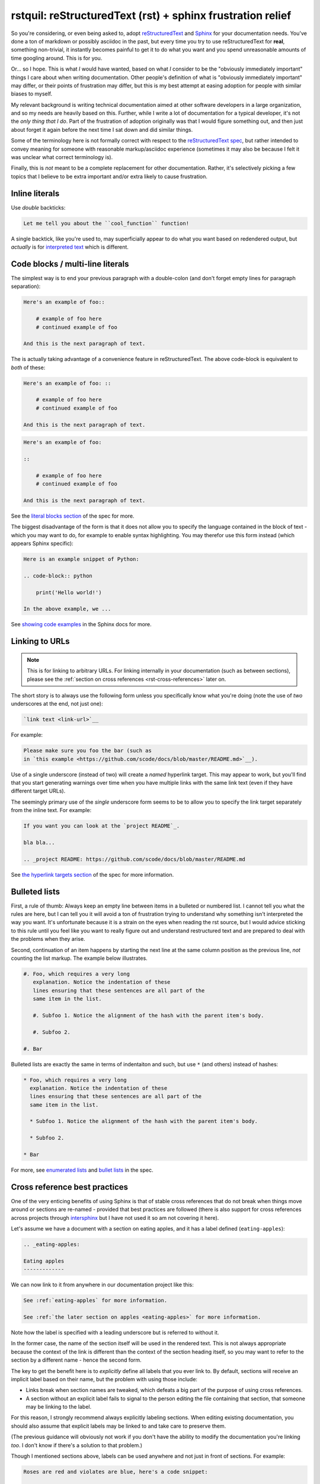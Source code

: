 rstquil: reStructuredText (rst) + sphinx frustration relief
===========================================================

So you're considering, or even being asked to, adopt `reStructuredText
<http://docutils.sourceforge.net/rst.html>`__ and `Sphinx
<http://www.sphinx-doc.org/>`__ for your documentation needs. You've
done a ton of markdown or possibly asciidoc in the past, but every
time you try to use reStructuredText for **real**, something
non-trivial, it instantly becomes painful to get it to do what you
want and you spend unreasonable amounts of time googling around. This
is for you.

Or... so I hope. This is what *I* would have wanted, based on what *I*
consider to be the "obviously immediately important" things I care
about when writing documentation. Other people's definition of what is
"obviously immediately important" may differ, or their points of
frustration may differ, but this is my best attempt at easing adoption
for people with similar biases to myself.

My relevant background is writing technical documentation aimed at
other software developers in a large organization, and so my needs are
heavily based on this. Further, while I write a lot of documentation
for a typical developer, it's not the *only thing that I do*. Part of
the frustration of adoption originally was that I would figure
something out, and then just about forget it again before the next
time I sat down and did similar things.

Some of the terminology here is not formally correct with respect to
the `reStructuredText spec
<http://docutils.sourceforge.net/docs/ref/rst/restructuredtext.html>`__,
but rather intended to convey meaning for someone with reasonable
markup/asciidoc experience (sometimes it may also be because I felt it
was unclear what correct terminology is).

Finally, this is *not* meant to be a complete replacement for other
documentation. Rather, it's selectively picking a few topics that I
believe to be extra important and/or extra likely to cause
frustration.

Inline literals
---------------

Use *double* backticks:

.. code-block:: rst

   Let me tell you about the ``cool_function`` function!

A single backtick, like you're used to, may superficially appear to do
what you want based on redendered output, but *actually* is for
`interpreted text
<http://docutils.sourceforge.net/docs/ref/rst/restructuredtext.html#interpreted-text>`__
which is different.

Code blocks / multi-line literals
---------------------------------

The simplest way is to end your previous paragraph with a double-colon
(and don't forget empty lines for paragraph separation):

.. code-block:: rst

    Here's an example of foo::

        # example of foo here
        # continued example of foo

    And this is the next paragraph of text.

The is actually taking advantage of a convenience feature in
reStructuredText. The above code-block is equivalent to *both* of
these:

.. code-block:: rst

    Here's an example of foo: ::

        # example of foo here
        # continued example of foo

    And this is the next paragraph of text.

.. code-block:: rst

    Here's an example of foo:

    ::

        # example of foo here
        # continued example of foo

    And this is the next paragraph of text.

See the `literal blocks section
<http://docutils.sourceforge.net/docs/ref/rst/restructuredtext.html#literal-blocks>`__
of the spec for more.

The biggest disadvantage of the form is that it does not allow you to
specify the language contained in the block of text - which you may
want to do, for example to enable syntax highlighting. You may
therefor use this form instead (which appears Sphinx specific):

.. code-block:: rst

    Here is an example snippet of Python:

    .. code-block:: python

        print('Hello world!')

    In the above example, we ...

See `showing code examples
<http://www.sphinx-doc.org/en/stable/markup/code.html>`__ in the
Sphinx docs for more.


Linking to URLs
---------------

.. NOTE:: This is for linking to arbitrary URLs. For linking internally in your documentation
          (such as between sections), please see the
          :ref:`section on cross references <rst-cross-references>` later on.

The short story is to always use the following form unless you
specifically know what you're doing (note the use of *two* underscores
at the end, not just one):


.. code-block:: rst

    `link text <link-url>`__

For example:

.. code-block:: rst

    Please make sure you foo the bar (such as
    in `this example <https://github.com/scode/docs/blob/master/README.md>`__).

Use of a single underscore (instead of two) will create a *named*
hyperlink target. This may appear to work, but you'll find that you
start generating warnings over time when you have multiple links with
the same link text (even if they have different target URLs).

The seemingly primary use of the *single* underscore form seems to be
to allow you to specify the link target separately from the inline
text. For example:

.. code-block:: rst

    If you want you can look at the `project README`_.

    bla bla...

    .. _project README: https://github.com/scode/docs/blob/master/README.md

See `the hyperlink targets section
<http://docutils.sourceforge.net/docs/ref/rst/restructuredtext.html#hyperlink-targets>`__
of the spec for more information.

Bulleted lists
--------------

First, a rule of thumb: Always keep an empty line between items in a
bulleted or numbered list. I cannot tell you what the rules are here,
but I can tell you it will avoid a ton of frustration trying to
understand why something isn't interpreted the way you want. It's
unfortunate because it is a strain on the eyes when reading the rst
source, but I would advice sticking to this rule until you feel like
you want to really figure out and understand restructured text and are
prepared to deal with the problems when they arise.

Second, continuation of an item happens by starting the next line at
the same column position as the previous line, *not* counting the list
markup. The example below illustrates.


.. code-block:: rst

    #. Foo, which requires a very long
       explanation. Notice the indentation of these
       lines ensuring that these sentences are all part of the
       same item in the list.

       #. Subfoo 1. Notice the alignment of the hash with the parent item's body.

       #. Subfoo 2.

    #. Bar

Bulleted lists are exactly the same in terms of indentaiton and such,
but use ``*`` (and others) instead of hashes:


.. code-block:: rst

    * Foo, which requires a very long
      explanation. Notice the indentation of these
      lines ensuring that these sentences are all part of the
      same item in the list.

      * Subfoo 1. Notice the alignment of the hash with the parent item's body.

      * Subfoo 2.

    * Bar

For more, see `enumerated lists
<http://docutils.sourceforge.net/docs/ref/rst/restructuredtext.html#enumerated-lists>`__
and `bullet lists
<http://docutils.sourceforge.net/docs/ref/rst/restructuredtext.html#bullet-lists>`__
in the spec.

.. _rst-cross-references:

Cross reference best practices
------------------------------

One of the very enticing benefits of using Sphinx is that of stable
cross references that do not break when things move around or sections
are re-named - provided that best practices are followed (there is
also support for cross references across projects through `intersphinx
<http://www.sphinx-doc.org/en/master/ext/intersphinx.html>`__ but I
have not used it so am not covering it here).

Let's assume we have a document with a section on eating apples, and
it has a label defined (``eating-apples``):

.. code-block:: rst

    .. _eating-apples:

    Eating apples
    -------------

We can now link to it from anywhere in our documentation project like this:

.. code-block:: rst

    See :ref:`eating-apples` for more information.

    See :ref:`the later section on apples <eating-apples>` for more information.

Note how the label is specified with a leading underscore but is
referred to without it.

In the former case, the name of the section itself will be used in the
rendered text. This is not always appropriate because the context of
the link is different than the context of the section heading itself,
so you may want to refer to the section by a different name - hence
the second form.

The key to get the benefit here is to *explicitly* define all labels
that you ever link to. By default, sections will receive an implicit
label based on their name, but the problem with using those include:

* Links break when section names are tweaked, which defeats a big part of the
  purpose of using cross references.
* A section without an explicit label fails to signal to the person editing
  the file containing that section, that someone may be linking to the label.

For this reason, I strongly recommend always explicitly labeling
sections. When editing existing documentation, you should also assume
that explicit labels may be linked to and take care to preserve them.

(The previous guidance will obviously not work if you don't have the
ability to modify the documentation you're linking *too*. I don't know
if there's a solution to that problem.)

Though I mentioned sections above, labels can be used anywhere and not
just in front of sections. For example:

.. code-block:: rst

    Roses are red and violates are blue, here's a code snippet:

    .. _hello-world-snippet:

    .. code-block:: python

        print('Hello!')

Footnotes
---------

The following example demonstrates the use of a named footnote.

.. code-block:: rst

    I love eating fruits [#not-all-fruits]_.

    .. [#not-all-fruits] Well, most of them.

In particular, note the white space preceding the ``[`` when
referencing the footnote. This is required.

For more information, see `footnotes
<http://docutils.sourceforge.net/docs/ref/rst/restructuredtext.html#footnotes>`__
in the rst spec, and the `basics
<http://www.sphinx-doc.org/en/master/usage/restructuredtext/basics.html>`
in the sphinx docs.

Semi-automated conversion from markdown to rst
----------------------------------------------

I've found `pandoc <https://pandoc.org/>`__ to be quite uesful. It
will *not* be perfect, but it will take care of most of the simple
stuff and after the automated conversion you go through and perform
manual fix-ups. Once you've got it installed:

.. code-block:: bash

    pandoc -f markdown -t rst < file.md > file.rst

Then edit as appropriate.
